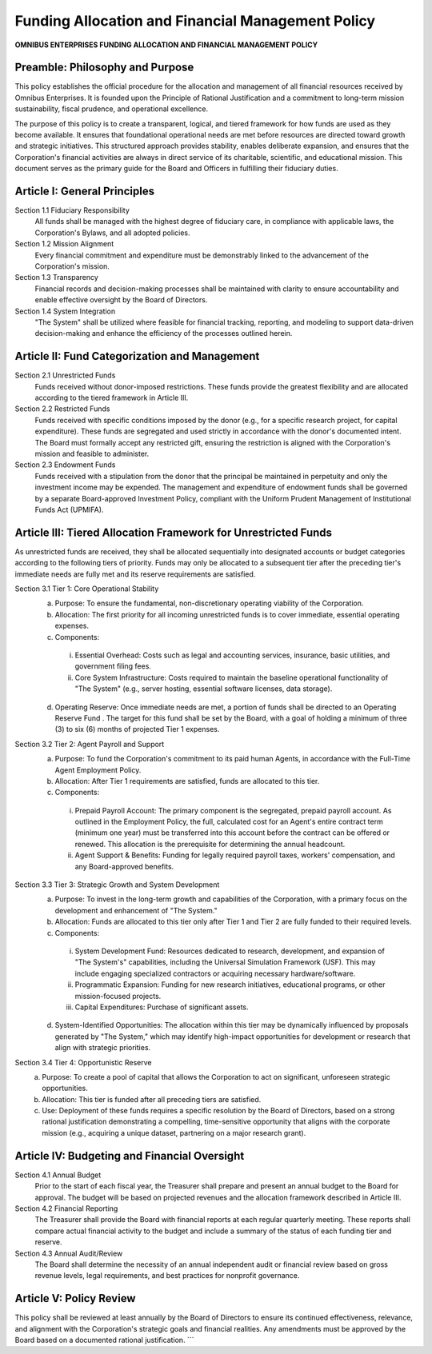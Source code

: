 ================================================
Funding Allocation and Financial Management Policy
================================================

**OMNIBUS ENTERPRISES FUNDING ALLOCATION AND FINANCIAL MANAGEMENT POLICY**

Preamble: Philosophy and Purpose
================================

This policy establishes the official procedure for the allocation and management 
of all financial resources received by Omnibus Enterprises. It is founded upon 
the  Principle of Rational Justification  and a commitment to long-term mission 
sustainability, fiscal prudence, and operational excellence.

The purpose of this policy is to create a transparent, logical, and tiered 
framework for how funds are used as they become available. It ensures that 
foundational operational needs are met before resources are directed toward 
growth and strategic initiatives. This structured approach provides stability, 
enables deliberate expansion, and ensures that the Corporation's financial 
activities are always in direct service of its charitable, scientific, and 
educational mission. This document serves as the primary guide for the Board 
and Officers in fulfilling their fiduciary duties.

Article I: General Principles
=============================

Section 1.1 Fiduciary Responsibility
    All funds shall be managed with the highest degree of fiduciary care, in 
    compliance with applicable laws, the Corporation's Bylaws, and all adopted 
    policies.

Section 1.2 Mission Alignment
    Every financial commitment and expenditure must be demonstrably linked to 
    the advancement of the Corporation's mission.

Section 1.3 Transparency
    Financial records and decision-making processes shall be maintained with 
    clarity to ensure accountability and enable effective oversight by the Board 
    of Directors.

Section 1.4 System Integration
    "The System" shall be utilized where feasible for financial tracking, reporting, 
    and modeling to support data-driven decision-making and enhance the efficiency 
    of the processes outlined herein.

Article II: Fund Categorization and Management
==============================================

Section 2.1 Unrestricted Funds
    Funds received without donor-imposed restrictions. These funds provide the 
    greatest flexibility and are allocated according to the tiered framework in 
    Article III.

Section 2.2 Restricted Funds
    Funds received with specific conditions imposed by the donor (e.g., for a 
    specific research project, for capital expenditure). These funds are segregated 
    and used strictly in accordance with the donor's documented intent. The Board 
    must formally accept any restricted gift, ensuring the restriction is aligned 
    with the Corporation's mission and feasible to administer.

Section 2.3 Endowment Funds
    Funds received with a stipulation from the donor that the principal be 
    maintained in perpetuity and only the investment income may be expended. The 
    management and expenditure of endowment funds shall be governed by a separate 
    Board-approved Investment Policy, compliant with the Uniform Prudent 
    Management of Institutional Funds Act (UPMIFA).

Article III: Tiered Allocation Framework for Unrestricted Funds
===============================================================

As unrestricted funds are received, they shall be allocated sequentially into 
designated accounts or budget categories according to the following tiers of 
priority. Funds may only be allocated to a subsequent tier after the preceding 
tier's immediate needs are fully met and its reserve requirements are satisfied.

Section 3.1 Tier 1: Core Operational Stability
    (a)  Purpose:  To ensure the fundamental, non-discretionary operating 
         viability of the Corporation.
    (b)  Allocation:  The first priority for all incoming unrestricted funds is 
         to cover immediate, essential operating expenses.
    (c)  Components:
        i.  Essential Overhead:  Costs such as legal and accounting services, 
            insurance, basic utilities, and government filing fees.
        ii. Core System Infrastructure:  Costs required to maintain the baseline 
            operational functionality of "The System" (e.g., server hosting, 
            essential software licenses, data storage).
    (d)  Operating Reserve:  Once immediate needs are met, a portion of funds 
         shall be directed to an  Operating Reserve Fund . The target for this 
         fund shall be set by the Board, with a goal of holding a minimum of 
         three (3) to six (6) months of projected Tier 1 expenses.

Section 3.2 Tier 2: Agent Payroll and Support
    (a)  Purpose:  To fund the Corporation's commitment to its paid human Agents, 
         in accordance with the Full-Time Agent Employment Policy.
    (b)  Allocation:  After Tier 1 requirements are satisfied, funds are allocated 
         to this tier.
    (c)  Components:
        i.  Prepaid Payroll Account:  The primary component is the segregated, 
            prepaid payroll account. As outlined in the Employment Policy, the 
            full, calculated cost for an Agent's entire contract term (minimum 
            one year) must be transferred into this account  before  the contract 
            can be offered or renewed. This allocation is the prerequisite for 
            determining the annual headcount.
        ii. Agent Support & Benefits:  Funding for legally required payroll 
            taxes, workers' compensation, and any Board-approved benefits.

Section 3.3 Tier 3: Strategic Growth and System Development
    (a)  Purpose:  To invest in the long-term growth and capabilities of the 
         Corporation, with a primary focus on the development and enhancement 
         of "The System."
    (b)  Allocation:  Funds are allocated to this tier only after Tier 1 and 
         Tier 2 are fully funded to their required levels.
    (c)  Components:
        i.  System Development Fund:  Resources dedicated to research, 
            development, and expansion of "The System's" capabilities, including 
            the Universal Simulation Framework (USF). This may include engaging 
            specialized contractors or acquiring necessary hardware/software.
        ii. Programmatic Expansion:  Funding for new research initiatives, 
            educational programs, or other mission-focused projects.
        iii. Capital Expenditures:  Purchase of significant assets.
    (d)  System-Identified Opportunities:  The allocation within this tier may 
         be dynamically influenced by proposals generated by "The System," which 
         may identify high-impact opportunities for development or research that 
         align with strategic priorities.

Section 3.4 Tier 4: Opportunistic Reserve
    (a)  Purpose:  To create a pool of capital that allows the Corporation to 
         act on significant, unforeseen strategic opportunities.
    (b)  Allocation:  This tier is funded after all preceding tiers are satisfied.
    (c)  Use:  Deployment of these funds requires a specific resolution by the 
         Board of Directors, based on a strong rational justification demonstrating 
         a compelling, time-sensitive opportunity that aligns with the corporate 
         mission (e.g., acquiring a unique dataset, partnering on a major 
         research grant).

Article IV: Budgeting and Financial Oversight
=============================================

Section 4.1 Annual Budget
    Prior to the start of each fiscal year, the Treasurer shall prepare and 
    present an annual budget to the Board for approval. The budget will be 
    based on projected revenues and the allocation framework described in 
    Article III.

Section 4.2 Financial Reporting
    The Treasurer shall provide the Board with financial reports at each regular 
    quarterly meeting. These reports shall compare actual financial activity to 
    the budget and include a summary of the status of each funding tier and 
    reserve.

Section 4.3 Annual Audit/Review
    The Board shall determine the necessity of an annual independent audit or 
    financial review based on gross revenue levels, legal requirements, and 
    best practices for nonprofit governance.

Article V: Policy Review
========================

This policy shall be reviewed at least annually by the Board of Directors to 
ensure its continued effectiveness, relevance, and alignment with the 
Corporation's strategic goals and financial realities. Any amendments must be 
approved by the Board based on a documented rational justification.
```
